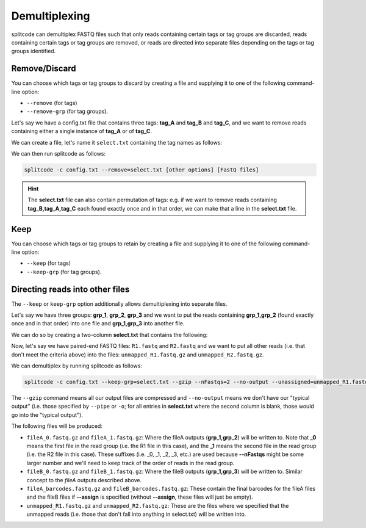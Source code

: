 .. _demultiplexing page:

Demultiplexing
==============

splitcode can demultiplex FASTQ files such that only reads containing certain tags or tag groups are discarded, reads containing certain tags or tag groups are removed, or reads are directed into separate files depending on the tags or tag groups identified.

Remove/Discard
^^^^^^^^^^^^^^

You can choose which tags or tag groups to discard by creating a file and supplying it to one of the following command-line option: 

* ``--remove`` (for tags)
* ``--remove-grp`` (for tag groups).

Let's say we have a config.txt file that contains three tags: **tag_A** and **tag_B** and **tag_C**, and we want to remove reads containing either a single instance of **tag_A** or of **tag_C**.

We can create a file, let's name it ``select.txt`` containing the tag names as follows:

.. code-block:: text
  :caption: select.txt

  tag_A
  tag_C

We can then run splitcode as follows:

.. code-block:: text

 splitcode -c config.txt --remove=select.txt [other options] [FastQ files]

.. hint::

  The **select.txt** file can also contain permutation of tags: e.g. if we want to remove reads containing **tag_B,tag_A,tag_C** each found exactly once and in that order, we can make that a line in the **select.txt** file.

Keep
^^^^

You can choose which tags or tag groups to retain by creating a file and supplying it to one of the following command-line option:

* ``--keep`` (for tags)
* ``--keep-grp`` (for tag groups).

Directing reads into other files
^^^^^^^^^^^^^^^^^^^^^^^^^^^^^^^^

The ``--keep`` or ``keep-grp`` option additionally allows demultiplexing into separate files.

Let's say we have three groups: **grp_1**, **grp_2**, **grp_3** and we want to put the reads containing **grp_1,grp_2** (found exactly once and in that order) into one file and **grp_1,grp_3** into another file.

We can do so by creating a two-column **select.txt** that contains the following:

.. code-block:: text
  :caption: select.txt

  grp_1,grp_2 fileA
  grp_1,grp_3 fileB

Now, let's say we have paired-end FASTQ files: ``R1.fastq`` and ``R2.fastq`` and we want to put all other reads (i.e. that don't meet the criteria above) into the files: ``unmapped_R1.fastq.gz`` and ``unmapped_R2.fastq.gz``.

We can demultiplex by running splitcode as follows:

.. code-block:: text

 splitcode -c config.txt --keep-grp=select.txt --gzip --nFastqs=2 --no-output --unassigned=unmapped_R1.fastq.gz,unmapped_R2.fastq.gz R1.fastq R2.fastq

The ``--gzip`` command means all our output files are compressed and ``--no-output`` means we don't have our "typical output" (i.e. those specified by ``--pipe`` or ``-o``; for all entries in **select.txt** where the second column is blank, those would go into the "typical output").

The following files will be produced:

* ``fileA_0.fastq.gz`` and ``fileA_1.fastq.gz``: Where the fileA outputs (**grp_1,grp_2**) will be written to. Note that **_0** means the first file in the read group (i.e. the R1 file in this case), and the **_1** means the second file in the read group (i.e. the R2 file in this case). These suffixes (i.e. _0, _1, _2, _3, etc.) are used because **--nFastqs** might be some larger number and we'll need to keep track of the order of reads in the read group.
* ``fileB_0.fastq.gz`` and ``fileB_1.fastq.gz``: Where the fileB outputs (**grp_1,grp_3**) will be written to. Similar concept to the *fileA* outputs described above.
* ``fileA_barcodes.fastq.gz`` and ``fileB_barcodes.fastq.gz``: These contain the final barcodes for the fileA files and the fileB files if **--assign** is specified (without **--assign**, these files will just be empty).
* ``unmapped_R1.fastq.gz`` and ``unmapped_R2.fastq.gz``: These are the files where we specified that the unmapped reads (i.e. those that don't fall into anything in select.txt) will be written into.



